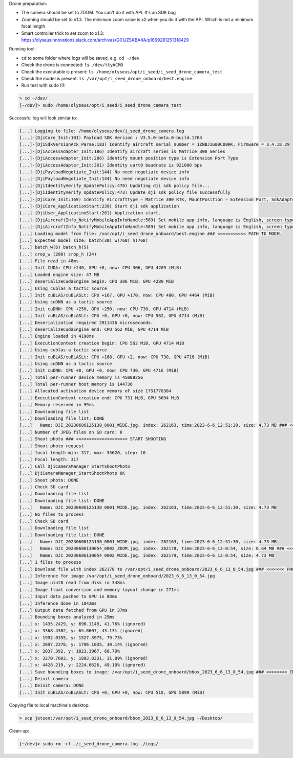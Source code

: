 Drone preparation:

- The camera should be set to ZOOM. You can't do it with API. It's an SDK bug
- Zooming should be set to x1.3. The minimum zoom value is x2 when you do it
  with the API. Which is not a minimum focal length
- Smart controller trick to set zoom to x1.3:
  https://olyseusinnovations.slack.com/archives/G01JZSKBA4A/p1669281251318429

Running tool:

- ``cd`` to some folder where logs will be saved, e.g. ``cd ~/dev``
- Check the drone is connected: ``ls /dev/ttyACM0``
- Check the executable is present: ``ls /home/olyseus/opt/i_seed/i_seed_drone_camera_test``
- Check the model is present: ``ls /var/opt/i_seed_drone_onboard/best.engine``
- Run test with sudo (!):

.. code-block:: none

  > cd ~/dev/
  [~/dev]> sudo /home/olyseus/opt/i_seed/i_seed_drone_camera_test

Successful log will look similar to:

.. code-block:: none

  [...] Logging to file: /home/olyseus/dev/i_seed_drone_camera.log
  [...]-[DjiCore_Init:101) Payload SDK Version : V3.5.0-beta.0-build.1764
  [...]-[DjiSdkVersionAck_Parse:183) Identify aircraft serial number = 1ZNBJ1G00C00HK, Firmware = 3.4.18.29
  [...]-[DjiAccessAdapter_Init:186) Identify aircraft series is Matrice 300 Series
  [...]-[DjiAccessAdapter_Init:206) Identify mount position type is Extension Port Type
  [...]-[DjiAccessAdapter_Init:301) Identity uart0 baudrate is 921600 bps
  [...]-[DjiPayloadNegotiate_Init:144) No need negotiate device info
  [...]-[DjiPayloadNegotiate_Init:144) No need negotiate device info
  [...]-[DjiIdentityVerify_UpdatePolicy:470) Updating dji sdk policy file...
  [...]-[DjiIdentityVerify_UpdatePolicy:473) Update dji sdk policy file successfully
  [...]-[DjiCore_Init:169) Identify AircraftType = Matrice 300 RTK, MountPosition = Extension Port, SdkAdapterType = None
  [...]-[DjiCore_ApplicationStart:239) Start dji sdk application
  [...]-[DjiUser_ApplicationStart:261) Application start.
  [...]-[DjiAircraftInfo_NotifyMobileAppInfoHandle:589) Set mobile app info, language is English, screen type is Big Screen
  [...]-[DjiAircraftInfo_NotifyMobileAppInfoHandle:589) Set mobile app info, language is English, screen type is Big Screen
  [...] Loading model from file: /var/opt/i_seed_drone_onboard/best.engine ### <<<<<<<<<<< PATH TO MODEL
  [...] Expected model size: batch(30) w(768) h(768)
  [...] batch_w(6) batch_h(5)
  [...] crop_w (288) crop_h (24)
  [...] File read in 48ms
  [...] Init CUDA: CPU +240, GPU +0, now: CPU 306, GPU 4289 (MiB)
  [...] Loaded engine size: 47 MB
  [...] deserializeCudaEngine begin: CPU 306 MiB, GPU 4289 MiB
  [...] Using cublas a tactic source
  [...] Init cuBLAS/cuBLASLt: CPU +167, GPU +170, now: CPU 480, GPU 4464 (MiB)
  [...] Using cuDNN as a tactic source
  [...] Init cuDNN: CPU +250, GPU +250, now: CPU 730, GPU 4714 (MiB)
  [...] Init cuBLAS/cuBLASLt: CPU +0, GPU +0, now: CPU 562, GPU 4714 (MiB)
  [...] Deserialization required 2911436 microseconds.
  [...] deserializeCudaEngine end: CPU 562 MiB, GPU 4714 MiB
  [...] Engine loaded in 4198ms
  [...] ExecutionContext creation begin: CPU 562 MiB, GPU 4714 MiB
  [...] Using cublas a tactic source
  [...] Init cuBLAS/cuBLASLt: CPU +168, GPU +2, now: CPU 730, GPU 4716 (MiB)
  [...] Using cuDNN as a tactic source
  [...] Init cuDNN: CPU +0, GPU +0, now: CPU 730, GPU 4716 (MiB)
  [...] Total per-runner device memory is 45088256
  [...] Total per-runner host memory is 144736
  [...] Allocated activation device memory of size 1751778304
  [...] ExecutionContext creation end: CPU 731 MiB, GPU 5694 MiB
  [...] Memory reserved in 99ms
  [...] Downloading file list
  [...] Downloading file list: DONE
  [...]   Name: DJI_20230606125130_0001_WIDE.jpg, index: 262163, time:2023-6-6_12:51:30, size: 4.73 MB ### <<<<< OLD SDCARD FILE
  [...] Number of JPEG files on SD card: 0
  [...] Shoot photo ### <<<<<<<<<<<<<<<<<<<< START SHOOTING
  [...] Shoot photo request
  [...] focal length min: 317, max: 55620, step: 10
  [...] Focal length: 317
  [...] Call DjiCameraManager_StartShootPhoto
  [...] DjiCameraManager_StartShootPhoto OK
  [...] Shoot photo: DONE
  [...] Check SD card
  [...] Downloading file list
  [...] Downloading file list: DONE
  [...]   Name: DJI_20230606125130_0001_WIDE.jpg, index: 262163, time:2023-6-6_12:51:30, size: 4.73 MB
  [...] No files to process
  [...] Check SD card
  [...] Downloading file list
  [...] Downloading file list: DONE
  [...]   Name: DJI_20230606125130_0001_WIDE.jpg, index: 262163, time:2023-6-6_12:51:30, size: 4.73 MB
  [...]   Name: DJI_20230606130054_0002_ZOOM.jpg, index: 262178, time:2023-6-6_13:0:54, size: 6.64 MB ### <<<<<<<< NEW SDCARD FILE
  [...]   Name: DJI_20230606130054_0002_WIDE.jpg, index: 262179, time:2023-6-6_13:0:54, size: 4.73 MB
  [...] 1 files to process
  [...] Download file with index 262178 to /var/opt/i_seed_drone_onboard/2023_6_6_13_0_54.jpg ### <<<<<<< PHOTO COPIED TO ONBOARD
  [...] Inference for image /var/opt/i_seed_drone_onboard/2023_6_6_13_0_54.jpg
  [...] Image uint8 read from disk in 348ms
  [...] Image float conversion and memory layout change in 271ms
  [...] Input data pushed to GPU in 88ms
  [...] Inference done in 1842ms
  [...] Output data fetched from GPU in 37ms
  [...] Bounding boxes analyzed in 25ms
  [...] x: 1435.2429, y: 696.1149, 41.76% (ignored)
  [...] x: 3368.4302, y: 65.0607, 43.13% (ignored)
  [...] x: 1992.0355, y: 1527.3975, 79.73%
  [...] x: 2097.2378, y: 1796.1035, 30.14% (ignored)
  [...] x: 2037.392, y: 1823.3967, 66.79%
  [...] x: 3270.7603, y: 1893.8331, 31.89% (ignored)
  [...] x: 4428.219, y: 2224.6626, 49.10% (ignored)
  [...] Save bounding boxes to image: /var/opt/i_seed_drone_onboard/bbox_2023_6_6_13_0_54.jpg ### <<<<<<<< IMAGE WITH BBOXES
  [...] Deinit camera
  [...] Deinit camera: DONE
  [...] Init cuBLAS/cuBLASLt: CPU +0, GPU +0, now: CPU 518, GPU 5899 (MiB)

Copying file to local machine's desktop:

.. code-block:: none

  > scp jetson:/var/opt/i_seed_drone_onboard/bbox_2023_6_6_13_0_54.jpg ~/Desktop/

Clean-up:

.. code-block:: none

  [~/dev]> sudo rm -rf ./i_seed_drone_camera.log ./Logs/
